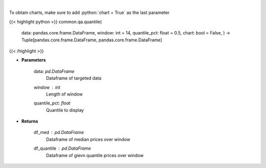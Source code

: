 .. role:: python(code)
    :language: python
    :class: highlight

|

.. raw:: html

    <h3>
    > Overlay Median & Quantile
    </h3>

To obtain charts, make sure to add :python:`chart = True` as the last parameter

{{< highlight python >}}
common.qa.quantile(
    data: pandas.core.frame.DataFrame,
    window: int = 14,
    quantile\_pct: float = 0.5,
    chart: bool = False,
    ) -> Tuple[pandas.core.frame.DataFrame, pandas.core.frame.DataFrame]
{{< /highlight >}}

* **Parameters**

    data: *pd.DataFrame*
        Dataframe of targeted data
    window : *int*
        Length of window
    quantile\_pct: *float*
        Quantile to display

    
* **Returns**

    df\_med : *pd.DataFrame*
        Dataframe of median prices over window
    df\_quantile : *pd.DataFrame*
        Dataframe of gievn quantile prices over window
    